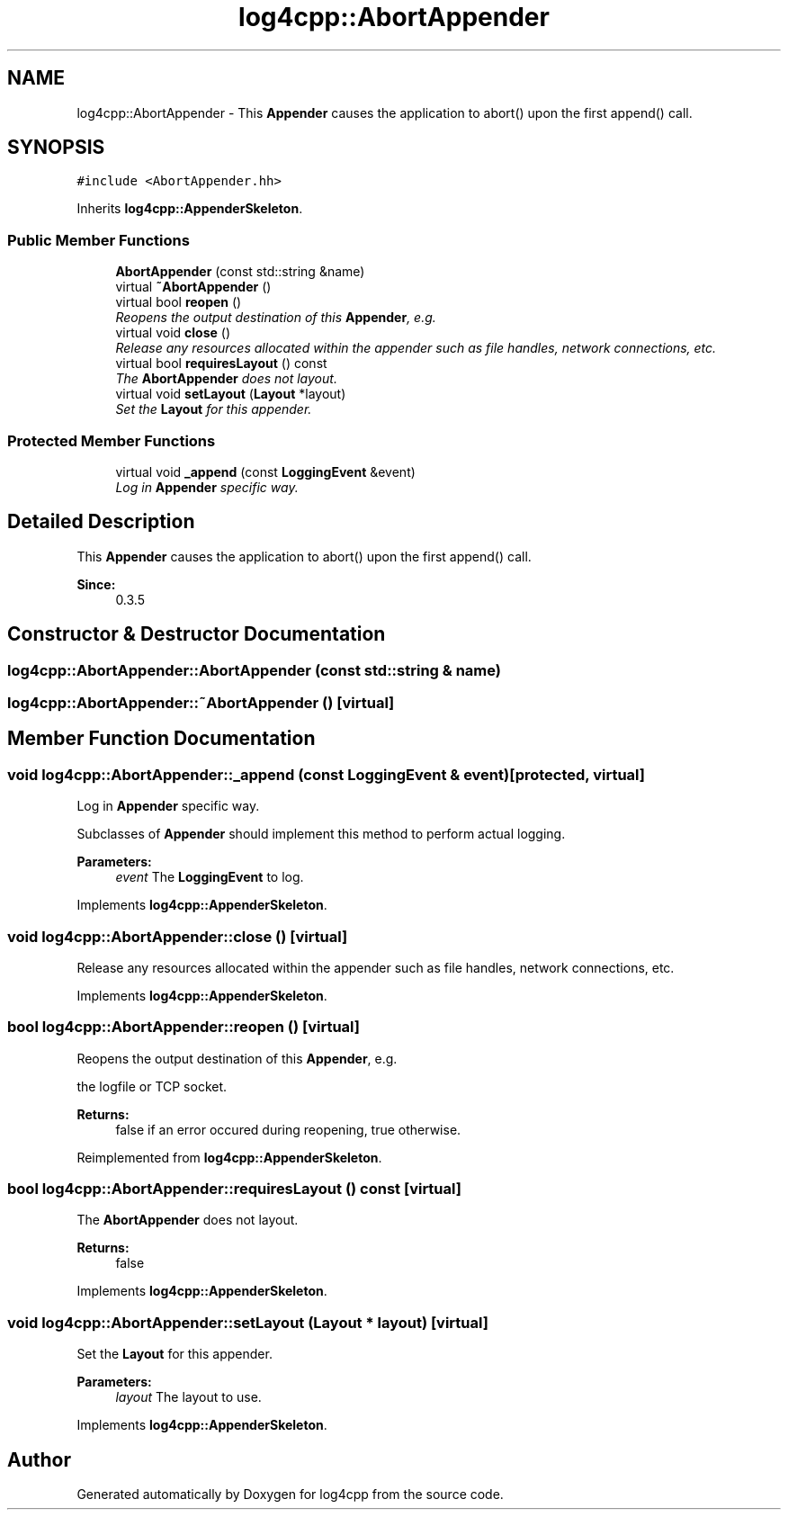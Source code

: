 .TH "log4cpp::AbortAppender" 3 "3 Oct 2012" "Version 1.0" "log4cpp" \" -*- nroff -*-
.ad l
.nh
.SH NAME
log4cpp::AbortAppender \- This \fBAppender\fP causes the application to abort() upon the first append() call.  

.PP
.SH SYNOPSIS
.br
.PP
\fC#include <AbortAppender.hh>\fP
.PP
Inherits \fBlog4cpp::AppenderSkeleton\fP.
.PP
.SS "Public Member Functions"

.in +1c
.ti -1c
.RI "\fBAbortAppender\fP (const std::string &name)"
.br
.ti -1c
.RI "virtual \fB~AbortAppender\fP ()"
.br
.ti -1c
.RI "virtual bool \fBreopen\fP ()"
.br
.RI "\fIReopens the output destination of this \fBAppender\fP, e.g. \fP"
.ti -1c
.RI "virtual void \fBclose\fP ()"
.br
.RI "\fIRelease any resources allocated within the appender such as file handles, network connections, etc. \fP"
.ti -1c
.RI "virtual bool \fBrequiresLayout\fP () const "
.br
.RI "\fIThe \fBAbortAppender\fP does not layout. \fP"
.ti -1c
.RI "virtual void \fBsetLayout\fP (\fBLayout\fP *layout)"
.br
.RI "\fISet the \fBLayout\fP for this appender. \fP"
.in -1c
.SS "Protected Member Functions"

.in +1c
.ti -1c
.RI "virtual void \fB_append\fP (const \fBLoggingEvent\fP &event)"
.br
.RI "\fILog in \fBAppender\fP specific way. \fP"
.in -1c
.SH "Detailed Description"
.PP 
This \fBAppender\fP causes the application to abort() upon the first append() call. 

\fBSince:\fP
.RS 4
0.3.5 
.RE
.PP

.PP
.SH "Constructor & Destructor Documentation"
.PP 
.SS "log4cpp::AbortAppender::AbortAppender (const std::string & name)"
.PP
.SS "log4cpp::AbortAppender::~AbortAppender ()\fC [virtual]\fP"
.PP
.SH "Member Function Documentation"
.PP 
.SS "void log4cpp::AbortAppender::_append (const \fBLoggingEvent\fP & event)\fC [protected, virtual]\fP"
.PP
Log in \fBAppender\fP specific way. 
.PP
Subclasses of \fBAppender\fP should implement this method to perform actual logging. 
.PP
\fBParameters:\fP
.RS 4
\fIevent\fP The \fBLoggingEvent\fP to log. 
.RE
.PP

.PP
Implements \fBlog4cpp::AppenderSkeleton\fP.
.SS "void log4cpp::AbortAppender::close ()\fC [virtual]\fP"
.PP
Release any resources allocated within the appender such as file handles, network connections, etc. 
.PP
Implements \fBlog4cpp::AppenderSkeleton\fP.
.SS "bool log4cpp::AbortAppender::reopen ()\fC [virtual]\fP"
.PP
Reopens the output destination of this \fBAppender\fP, e.g. 
.PP
the logfile or TCP socket. 
.PP
\fBReturns:\fP
.RS 4
false if an error occured during reopening, true otherwise. 
.RE
.PP

.PP
Reimplemented from \fBlog4cpp::AppenderSkeleton\fP.
.SS "bool log4cpp::AbortAppender::requiresLayout () const\fC [virtual]\fP"
.PP
The \fBAbortAppender\fP does not layout. 
.PP
\fBReturns:\fP
.RS 4
false 
.RE
.PP

.PP
Implements \fBlog4cpp::AppenderSkeleton\fP.
.SS "void log4cpp::AbortAppender::setLayout (\fBLayout\fP * layout)\fC [virtual]\fP"
.PP
Set the \fBLayout\fP for this appender. 
.PP
\fBParameters:\fP
.RS 4
\fIlayout\fP The layout to use. 
.RE
.PP

.PP
Implements \fBlog4cpp::AppenderSkeleton\fP.

.SH "Author"
.PP 
Generated automatically by Doxygen for log4cpp from the source code.
